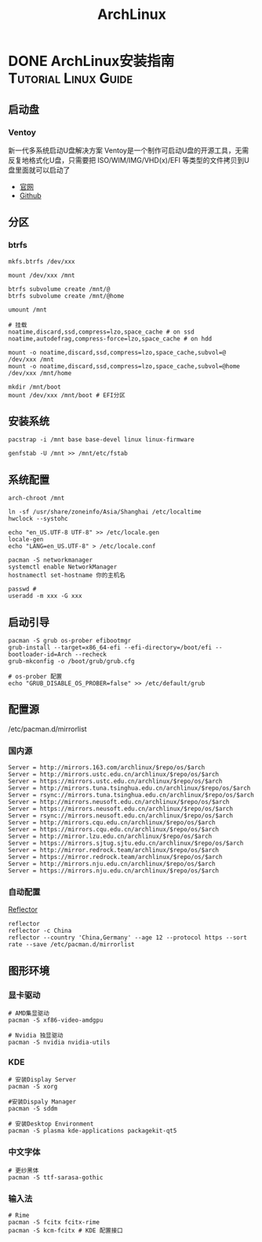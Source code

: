 #+TITLE: ArchLinux
#+ORGA_PUBLISH_KEYWORD: DONE

* DONE ArchLinux安装指南 :Tutorial:Linux:Guide:
CLOSED: [2021-09-30 Thu 21:10]
:PROPERTIES:
:SUMMARY: Arch Linux（或Arch /ˈɑːrtʃ/)）是一款基于x86-64架构的Linux发行版。系统主要由自由和开源软件组成，支持社区参与。系统设计以KISS原则（保持简单和愚蠢）为总体指导原则，注重代码正确、优雅和极简主义，期待用户能够愿意去理解系统的操作。Arch Linux系统安装、删除和更新软件的软件包管理器叫做pacman
:END:
** 启动盘
*** Ventoy
新一代多系统启动U盘解决方案
Ventoy是一个制作可启动U盘的开源工具，无需反复地格式化U盘，只需要把 ISO/WIM/IMG/VHD(x)/EFI 等类型的文件拷贝到U盘里面就可以启动了
- [[https://www.ventoy.net/cn/index.html][官网]]
- [[https://github.com/ventoy/Ventoy.git][Github]]

** 分区
*** btrfs
#+begin_src shell
mkfs.btrfs /dev/xxx

mount /dev/xxx /mnt

btrfs subvolume create /mnt/@
btrfs subvolume create /mnt/@home

umount /mnt

# 挂载
noatime,discard,ssd,compress=lzo,space_cache # on ssd
noatime,autodefrag,compress-force=lzo,space_cache # on hdd

mount -o noatime,discard,ssd,compress=lzo,space_cache,subvol=@ /dev/xxx /mnt
mount -o noatime,discard,ssd,compress=lzo,space_cache,subvol=@home /dev/xxx /mnt/home
#+end_src

#+begin_src shell
mkdir /mnt/boot
mount /dev/xxx /mnt/boot # EFI分区
#+end_src


** 安装系统
#+begin_src shell
pacstrap -i /mnt base base-devel linux linux-firmware

genfstab -U /mnt >> /mnt/etc/fstab
#+end_src

** 系统配置
#+begin_src shell
arch-chroot /mnt

ln -sf /usr/share/zoneinfo/Asia/Shanghai /etc/localtime
hwclock --systohc

echo "en_US.UTF-8 UTF-8" >> /etc/locale.gen
locale-gen
echo "LANG=en_US.UTF-8" > /etc/locale.conf

pacman -S networkmanager
systemctl enable NetworkManager
hostnamectl set-hostname 你的主机名

passwd #
useradd -m xxx -G xxx
#+end_src

** 启动引导
#+begin_src shell
pacman -S grub os-prober efibootmgr
grub-install --target=x86_64-efi --efi-directory=/boot/efi --bootloader-id=Arch --recheck
grub-mkconfig -o /boot/grub/grub.cfg

# os-prober 配置
echo "GRUB_DISABLE_OS_PROBER=false" >> /etc/default/grub
#+end_src

** 配置源
/etc/pacman.d/mirrorlist
*** 国内源
#+begin_src shell
Server = http://mirrors.163.com/archlinux/$repo/os/$arch
Server = http://mirrors.ustc.edu.cn/archlinux/$repo/os/$arch
Server = https://mirrors.ustc.edu.cn/archlinux/$repo/os/$arch
Server = http://mirrors.tuna.tsinghua.edu.cn/archlinux/$repo/os/$arch
Server = rsync://mirrors.tuna.tsinghua.edu.cn/archlinux/$repo/os/$arch
Server = http://mirrors.neusoft.edu.cn/archlinux/$repo/os/$arch
Server = https://mirrors.neusoft.edu.cn/archlinux/$repo/os/$arch
Server = rsync://mirrors.neusoft.edu.cn/archlinux/$repo/os/$arch
Server = http://mirrors.cqu.edu.cn/archlinux/$repo/os/$arch
Server = https://mirrors.cqu.edu.cn/archlinux/$repo/os/$arch
Server = http://mirror.lzu.edu.cn/archlinux/$repo/os/$arch
Server = https://mirrors.sjtug.sjtu.edu.cn/archlinux/$repo/os/$arch
Server = http://mirror.redrock.team/archlinux/$repo/os/$arch
Server = https://mirror.redrock.team/archlinux/$repo/os/$arch
Server = http://mirrors.nju.edu.cn/archlinux/$repo/os/$arch
Server = https://mirrors.nju.edu.cn/archlinux/$repo/os/$arch
#+end_src
*** 自动配置
[[https://wiki.archlinux.org/title/Reflector][Reflector]]
#+begin_src shell
reflector
reflector -c China
reflector --country 'China,Germany' --age 12 --protocol https --sort rate --save /etc/pacman.d/mirrorlist
#+end_src

** 图形环境
*** 显卡驱动
#+begin_src shell
# AMD集显驱动
pacman -S xf86-video-amdgpu

# Nvidia 独显驱动
pacman -S nvidia nvidia-utils
#+end_src

*** KDE
#+begin_src shell
# 安装Display Server
pacman -S xorg

#安装Dispaly Manager
pacman -S sddm

# 安装Desktop Environment
pacman -S plasma kde-applications packagekit-qt5
#+end_src

*** 中文字体
#+begin_src shell
# 更纱黑体
pacman -S ttf-sarasa-gothic
#+end_src

*** 输入法
#+begin_src shell
# Rime
pacman -S fcitx fcitx-rime
pacman -S kcm-fcitx # KDE 配置接口
#+end_src
